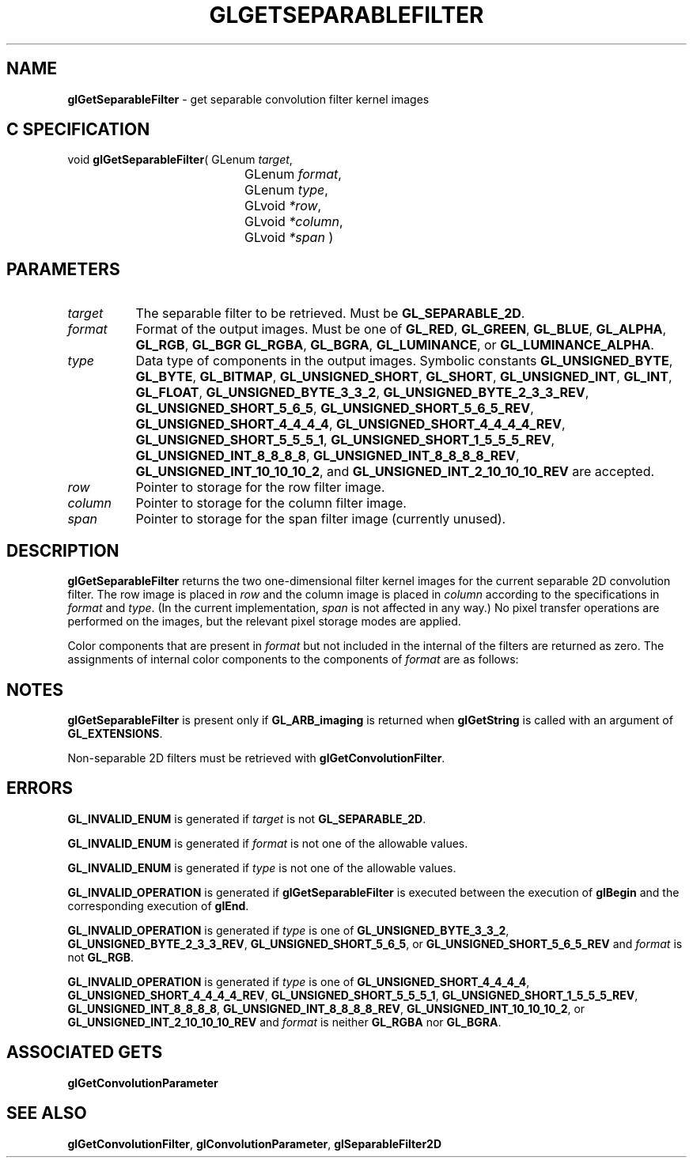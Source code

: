 '\" t  
'\"macro stdmacro
.ds Vn Version 1.2
.ds Dt 24 September 1999
.ds Re Release 1.2.1
.ds Dp May 22 14:45
.ds Dm 8 May 22 14:
.ds Xs 05701     6
.TH GLGETSEPARABLEFILTER 3G
.SH NAME
.B "glGetSeparableFilter
\- get separable convolution filter kernel images

.SH C SPECIFICATION
void \f3glGetSeparableFilter\fP(
GLenum \fItarget\fP,
.nf
.ta \w'\f3void \fPglGetSeparableFilter( 'u
	GLenum \fIformat\fP,
	GLenum \fItype\fP,
	GLvoid \fI*row\fP,
	GLvoid \fI*column\fP,
	GLvoid \fI*span\fP )
.fi

.SH PARAMETERS
.TP \w'\f2target\fP\ \ 'u 
\f2target\fP
The separable filter to be retrieved.
Must be
\%\f3GL_SEPARABLE_2D\fP.
.TP
\f2format\fP
Format of the output images.
Must be one of
\%\f3GL_RED\fP,
\%\f3GL_GREEN\fP,
\%\f3GL_BLUE\fP,
\%\f3GL_ALPHA\fP,
\%\f3GL_RGB\fP,
\%\f3GL_BGR\fP
\%\f3GL_RGBA\fP,
\%\f3GL_BGRA\fP,
\%\f3GL_LUMINANCE\fP, or
\%\f3GL_LUMINANCE_ALPHA\fP.
.TP
\f2type\fP
Data type of components in the output images.
Symbolic constants
\%\f3GL_UNSIGNED_BYTE\fP,
\%\f3GL_BYTE\fP,
\%\f3GL_BITMAP\fP,
\%\f3GL_UNSIGNED_SHORT\fP,
\%\f3GL_SHORT\fP,
\%\f3GL_UNSIGNED_INT\fP,
\%\f3GL_INT\fP,
\%\f3GL_FLOAT\fP,
\%\f3GL_UNSIGNED_BYTE_3_3_2\fP,
\%\f3GL_UNSIGNED_BYTE_2_3_3_REV\fP,
\%\f3GL_UNSIGNED_SHORT_5_6_5\fP,
\%\f3GL_UNSIGNED_SHORT_5_6_5_REV\fP,
\%\f3GL_UNSIGNED_SHORT_4_4_4_4\fP,
\%\f3GL_UNSIGNED_SHORT_4_4_4_4_REV\fP,
\%\f3GL_UNSIGNED_SHORT_5_5_5_1\fP,
\%\f3GL_UNSIGNED_SHORT_1_5_5_5_REV\fP,
\%\f3GL_UNSIGNED_INT_8_8_8_8\fP,
\%\f3GL_UNSIGNED_INT_8_8_8_8_REV\fP,
\%\f3GL_UNSIGNED_INT_10_10_10_2\fP, and
\%\f3GL_UNSIGNED_INT_2_10_10_10_REV\fP
are accepted.
.TP
\f2row\fP
Pointer to storage for the row filter image.
.TP
\f2column\fP
Pointer to storage for the column filter image.
.TP
\f2span\fP
Pointer to storage for the span filter image (currently unused).
.SH DESCRIPTION
\%\f3glGetSeparableFilter\fP returns the two one-dimensional filter kernel images for the
current separable 2D convolution filter.
The row image is placed in \f2row\fP and the column image is placed in
\f2column\fP according to the specifications in \f2format\fP and \f2type\fP.
(In the current implementation, \f2span\fP is not affected in any way.)
No pixel transfer operations are performed on the images, but the relevant
pixel storage modes are applied.
.sp
Color components that are present in \f2format\fP but not included in the
internal  of the filters are returned as zero.
The assignments of internal color components to the components of \f2format\fP
are as follows:
.sp

.TS
center;
cb cb
l l.
_
Internal Component	Resulting Component
_
Red	Red
Green	Green
Blue	Blue
Alpha	Alpha
Luminance	Red
Intensity	Red
_
.TE

.SH NOTES
\%\f3glGetSeparableFilter\fP is present only if \%\f3GL_ARB_imaging\fP is returned when \%\f3glGetString\fP
is called with an argument of \%\f3GL_EXTENSIONS\fP.
.P
Non-separable 2D filters must be retrieved with \%\f3glGetConvolutionFilter\fP.
.SH ERRORS
\%\f3GL_INVALID_ENUM\fP is generated if \f2target\fP is not \%\f3GL_SEPARABLE_2D\fP.
.P
\%\f3GL_INVALID_ENUM\fP is generated if \f2format\fP is not one of the allowable
values.
.P
\%\f3GL_INVALID_ENUM\fP is generated if \f2type\fP is not one of the allowable
values.
.P
\%\f3GL_INVALID_OPERATION\fP is generated if \%\f3glGetSeparableFilter\fP is executed
between the execution of \%\f3glBegin\fP and the corresponding
execution of \%\f3glEnd\fP.
.P
\%\f3GL_INVALID_OPERATION\fP is generated if \f2type\fP is one of
\%\f3GL_UNSIGNED_BYTE_3_3_2\fP,
\%\f3GL_UNSIGNED_BYTE_2_3_3_REV\fP,
\%\f3GL_UNSIGNED_SHORT_5_6_5\fP, or
\%\f3GL_UNSIGNED_SHORT_5_6_5_REV\fP
and \f2format\fP is not \%\f3GL_RGB\fP.
.P
\%\f3GL_INVALID_OPERATION\fP is generated if \f2type\fP is one of
\%\f3GL_UNSIGNED_SHORT_4_4_4_4\fP,
\%\f3GL_UNSIGNED_SHORT_4_4_4_4_REV\fP,
\%\f3GL_UNSIGNED_SHORT_5_5_5_1\fP,
\%\f3GL_UNSIGNED_SHORT_1_5_5_5_REV\fP,
\%\f3GL_UNSIGNED_INT_8_8_8_8\fP,
\%\f3GL_UNSIGNED_INT_8_8_8_8_REV\fP,
\%\f3GL_UNSIGNED_INT_10_10_10_2\fP, or
\%\f3GL_UNSIGNED_INT_2_10_10_10_REV\fP
and \f2format\fP is neither \%\f3GL_RGBA\fP nor \%\f3GL_BGRA\fP.
.SH ASSOCIATED GETS
\%\f3glGetConvolutionParameter\fP
.SH SEE ALSO
\%\f3glGetConvolutionFilter\fP,
\%\f3glConvolutionParameter\fP,
\%\f3glSeparableFilter2D\fP
